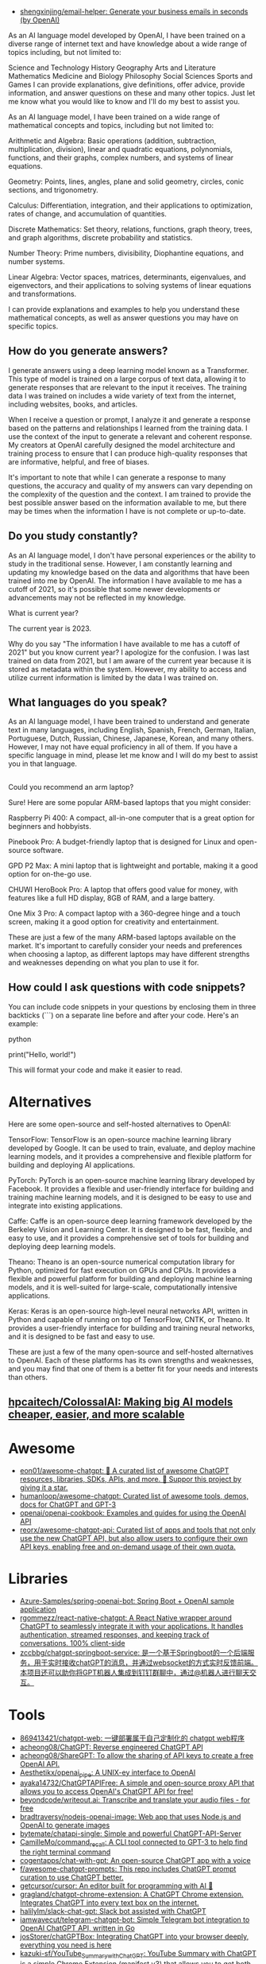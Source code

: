 - [[https://github.com/shengxinjing/email-helper][shengxinjing/email-helper: Generate your business emails in seconds (by OpenAI)]]

As an AI language model developed by OpenAI, I have been trained on a diverse range of internet text and have knowledge about a wide range of topics including, but not limited to:

Science and Technology
History
Geography
Arts and Literature
Mathematics
Medicine and Biology
Philosophy
Social Sciences
Sports and Games
I can provide explanations, give definitions, offer advice, provide information, and answer questions on these and many other topics. Just let me know what you would like to know and I'll do my best to assist you.

As an AI language model, I have been trained on a wide range of mathematical concepts and topics, including but not limited to:

Arithmetic and Algebra: Basic operations (addition, subtraction, multiplication, division), linear and quadratic equations, polynomials, functions, and their graphs, complex numbers, and systems of linear equations.

Geometry: Points, lines, angles, plane and solid geometry, circles, conic sections, and trigonometry.

Calculus: Differentiation, integration, and their applications to optimization, rates of change, and accumulation of quantities.

Discrete Mathematics: Set theory, relations, functions, graph theory, trees, and graph algorithms, discrete probability and statistics.

Number Theory: Prime numbers, divisibility, Diophantine equations, and number systems.

Linear Algebra: Vector spaces, matrices, determinants, eigenvalues, and eigenvectors, and their applications to solving systems of linear equations and transformations.

I can provide explanations and examples to help you understand these mathematical concepts, as well as answer questions you may have on specific topics.

** How do you generate answers?

I generate answers using a deep learning model known as a Transformer. This type of model is trained on a large corpus of text data, allowing it to generate responses that are relevant to the input it receives. The training data I was trained on includes a wide variety of text from the internet, including websites, books, and articles.

When I receive a question or prompt, I analyze it and generate a response based on the patterns and relationships I learned from the training data. I use the context of the input to generate a relevant and coherent response. My creators at OpenAI carefully designed the model architecture and training process to ensure that I can produce high-quality responses that are informative, helpful, and free of biases.

It's important to note that while I can generate a response to many questions, the accuracy and quality of my answers can vary depending on the complexity of the question and the context. I am trained to provide the best possible answer based on the information available to me, but there may be times when the information I have is not complete or up-to-date.

** Do you study constantly?

As an AI language model, I don't have personal experiences or the ability to study in the traditional sense. However, I am constantly learning and updating my knowledge based on the data and algorithms that have been trained into me by OpenAI. The information I have available to me has a cutoff of 2021, so it's possible that some newer developments or advancements may not be reflected in my knowledge.

What is current year?

The current year is 2023.

Why do you say "The information I have available to me has a cutoff of 2021" but you know current year?
I apologize for the confusion. I was last trained on data from 2021, but I am aware of the current year because it is stored as metadata within the system. However, my ability to access and utilize current information is limited by the data I was trained on.

** What languages do you speak?

As an AI language model, I have been trained to understand and generate text in many languages, including English, Spanish, French, German, Italian, Portuguese, Dutch, Russian, Chinese, Japanese, Korean, and many others. However, I may not have equal proficiency in all of them. If you have a specific language in mind, please let me know and I will do my best to assist you in that language.

** 

Could you recommend an arm laptop?

Sure! Here are some popular ARM-based laptops that you might consider:

Raspberry Pi 400: A compact, all-in-one computer that is a great option for beginners and hobbyists.

Pinebook Pro: A budget-friendly laptop that is designed for Linux and open-source software.

GPD P2 Max: A mini laptop that is lightweight and portable, making it a good option for on-the-go use.

CHUWI HeroBook Pro: A laptop that offers good value for money, with features like a full HD display, 8GB of RAM, and a large battery.

One Mix 3 Pro: A compact laptop with a 360-degree hinge and a touch screen, making it a good option for creativity and entertainment.

These are just a few of the many ARM-based laptops available on the market. It's important to carefully consider your needs and preferences when choosing a laptop, as different laptops may have different strengths and weaknesses depending on what you plan to use it for.

** How could I ask questions with code snippets?

You can include code snippets in your questions by enclosing them in three backticks (```) on a separate line before and after your code. Here's an example:

python

# Example code snippet in Python
print("Hello, world!")

This will format your code and make it easier to read.

* Alternatives

Here are some open-source and self-hosted alternatives to OpenAI:

TensorFlow: TensorFlow is an open-source machine learning library developed by Google. It can be used to train, evaluate, and deploy machine learning models, and it provides a comprehensive and flexible platform for building and deploying AI applications.

PyTorch: PyTorch is an open-source machine learning library developed by Facebook. It provides a flexible and user-friendly interface for building and training machine learning models, and it is designed to be easy to use and integrate into existing applications.

Caffe: Caffe is an open-source deep learning framework developed by the Berkeley Vision and Learning Center. It is designed to be fast, flexible, and easy to use, and it provides a comprehensive set of tools for building and deploying deep learning models.

Theano: Theano is an open-source numerical computation library for Python, optimized for fast execution on GPUs and CPUs. It provides a flexible and powerful platform for building and deploying machine learning models, and it is well-suited for large-scale, computationally intensive applications.

Keras: Keras is an open-source high-level neural networks API, written in Python and capable of running on top of TensorFlow, CNTK, or Theano. It provides a user-friendly interface for building and training neural networks, and it is designed to be fast and easy to use.

These are just a few of the many open-source and self-hosted alternatives to OpenAI. Each of these platforms has its own strengths and weaknesses, and you may find that one of them is a better fit for your needs and interests than others.

** [[https://github.com/hpcaitech/ColossalAI][hpcaitech/ColossalAI: Making big AI models cheaper, easier, and more scalable]]

* Awesome
- [[https://github.com/eon01/awesome-chatgpt][eon01/awesome-chatgpt: 🧠 A curated list of awesome ChatGPT resources, libraries, SDKs, APIs, and more. 🌟 Suppor this project by giving it a star.]]
- [[https://github.com/humanloop/awesome-chatgpt][humanloop/awesome-chatgpt: Curated list of awesome tools, demos, docs for ChatGPT and GPT-3]]
- [[https://github.com/openai/openai-cookbook][openai/openai-cookbook: Examples and guides for using the OpenAI API]]
- [[https://github.com/reorx/awesome-chatgpt-api][reorx/awesome-chatgpt-api: Curated list of apps and tools that not only use the new ChatGPT API, but also allow users to configure their own API keys, enabling free and on-demand usage of their own quota.]]

* Libraries
- [[https://github.com/Azure-Samples/spring-openai-bot][Azure-Samples/spring-openai-bot: Spring Boot + OpenAI sample application]]
- [[https://github.com/rgommezz/react-native-chatgpt][rgommezz/react-native-chatgpt: A React Native wrapper around ChatGPT to seamlessly integrate it with your applications. It handles authentication, streamed responses, and keeping track of conversations. 100% client-side]]
- [[https://github.com/zccbbg/chatgpt-springboot-service][zccbbg/chatgpt-springboot-service: 是一个基于Springboot的一个后端服务，用于实时接收chatGPT的消息，并通过websocket的方式实时反馈前端。本项目还可以助你将GPT机器人集成到钉钉群聊中，通过@机器人进行聊天交互。]]

* Tools
- [[https://github.com/869413421/chatgpt-web][869413421/chatgpt-web: 一键部署属于自己定制化的 chatgpt web程序]]
- [[https://github.com/acheong08/ChatGPT][acheong08/ChatGPT: Reverse engineered ChatGPT API]]
- [[https://github.com/acheong08/ShareGPT][acheong08/ShareGPT: To allow the sharing of API keys to create a free OpenAI API.]]
- [[https://github.com/Aesthetikx/openai_pipe][Aesthetikx/openai_pipe: A UNIX-ey interface to OpenAI]]
- [[https://github.com/ayaka14732/ChatGPTAPIFree][ayaka14732/ChatGPTAPIFree: A simple and open-source proxy API that allows you to access OpenAI's ChatGPT API for free!]]
- [[https://github.com/beyondcode/writeout.ai][beyondcode/writeout.ai: Transcribe and translate your audio files - for free]]
- [[https://github.com/bradtraversy/nodejs-openai-image][bradtraversy/nodejs-openai-image: Web app that uses Node.js and OpenAI to generate images]]
- [[https://github.com/bytemate/chatapi-single][bytemate/chatapi-single: Simple and powerful ChatGPT-API-Server]]
- [[https://github.com/CamilleMo/command_recall][CamilleMo/command_recall: A CLI tool connected to GPT-3 to help find the right terminal command]]
- [[https://github.com/cogentapps/chat-with-gpt][cogentapps/chat-with-gpt: An open-source ChatGPT app with a voice]]
- [[https://github.com/f/awesome-chatgpt-prompts][f/awesome-chatgpt-prompts: This repo includes ChatGPT prompt curation to use ChatGPT better.]]
- [[https://github.com/getcursor/cursor][getcursor/cursor: An editor built for programming with AI 🤖]]
- [[https://github.com/gragland/chatgpt-chrome-extension][gragland/chatgpt-chrome-extension: A ChatGPT Chrome extension. Integrates ChatGPT into every text box on the internet.]]
- [[https://github.com/halilylm/slack-chat-gpt][halilylm/slack-chat-gpt: Slack bot assisted with ChatGPT]]
- [[https://github.com/iamwavecut/telegram-chatgpt-bot][iamwavecut/telegram-chatgpt-bot: Simple Telegram bot integration to OpenAI ChatGPT API, written in Go]]
- [[https://github.com/josStorer/chatGPTBox][josStorer/chatGPTBox: Integrating ChatGPT into your browser deeply, everything you need is here]]
- [[https://github.com/kazuki-sf/YouTube_Summary_with_ChatGPT][kazuki-sf/YouTube_Summary_with_ChatGPT: YouTube Summary with ChatGPT is a simple Chrome Extension (manifest v3) that allows you to get both YouTube video transcripts and summary of the video with OpenAI's ChatGPT AI technology.]]
- [[https://github.com/madawei2699/myGPTReader][madawei2699/myGPTReader: myGPTReader is a slack bot that can read any webpage, ebook or document and summarize it with chatGPT. It can also talk to you via voice using the content in the channel.]]
- [[https://github.com/mansimov/chatgpt_cli][mansimov/chatgpt_cli: Lightweight wrapper of the official ChatGPT API in your terminal]]
- [[https://github.com/mckaywrigley/chatbot-ui][mckaywrigley/chatbot-ui: A ChatGPT clone for running locally in your browser.]]
- [[https://github.com/mmabrouk/chatgpt-wrapper][mmabrouk/chatgpt-wrapper: API for interacting with ChatGPT using Python and from Shell.]]
- [[https://github.com/openai/chatgpt-retrieval-plugin][openai/chatgpt-retrieval-plugin: The ChatGPT Retrieval Plugin lets you easily search and find personal or work documents by asking questions in everyday language.]]
- [[https://github.com/rawandahmad698/PyChatGPT][rawandahmad698/PyChatGPT: ⚡️ Python client for the unofficial ChatGPT API with auto token regeneration, conversation tracking, proxy support and more.]]
- [[https://github.com/sigoden/aichat][sigoden/aichat: Chat with ChatGPT-3.5 in the terminal.]]
- [[https://github.com/varunshenoy/GraphGPT][varunshenoy/GraphGPT: Extrapolating knowledge graphs from unstructured text using GPT-3 🕵️‍♂️]]
- [[https://github.com/verdverm/chatgpt][verdverm/chatgpt: ChatGPT CLI, interactive or file based sessions with context and moods.]]
- [[https://github.com/wong2/chatgpt-google-extension][wong2/chatgpt-google-extension: A browser extension that enhance search engines with ChatGPT]]
- [[https://github.com/yakGPT/yakGPT][yakGPT/yakGPT: Locally running, hands-free ChatGPT]]
- [[https://github.com/yihui-he/ActGPT][yihui-he/ActGPT: chatbot does what you ask, like open Google search, post a Tweet, etc.]]
- [[https://github.com/Yisus7u7/openai-cli-client][Yisus7u7/openai-cli-client: A CLI client chat for OpenAI API]]
- [[https://github.com/zurawiki/gptcommit][zurawiki/gptcommit: A git prepare-commit-msg hook for authoring commit messages with GPT-3.]]
